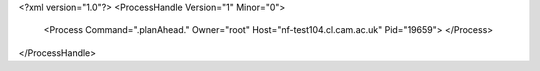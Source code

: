 <?xml version="1.0"?>
<ProcessHandle Version="1" Minor="0">
    <Process Command=".planAhead." Owner="root" Host="nf-test104.cl.cam.ac.uk" Pid="19659">
    </Process>
</ProcessHandle>

